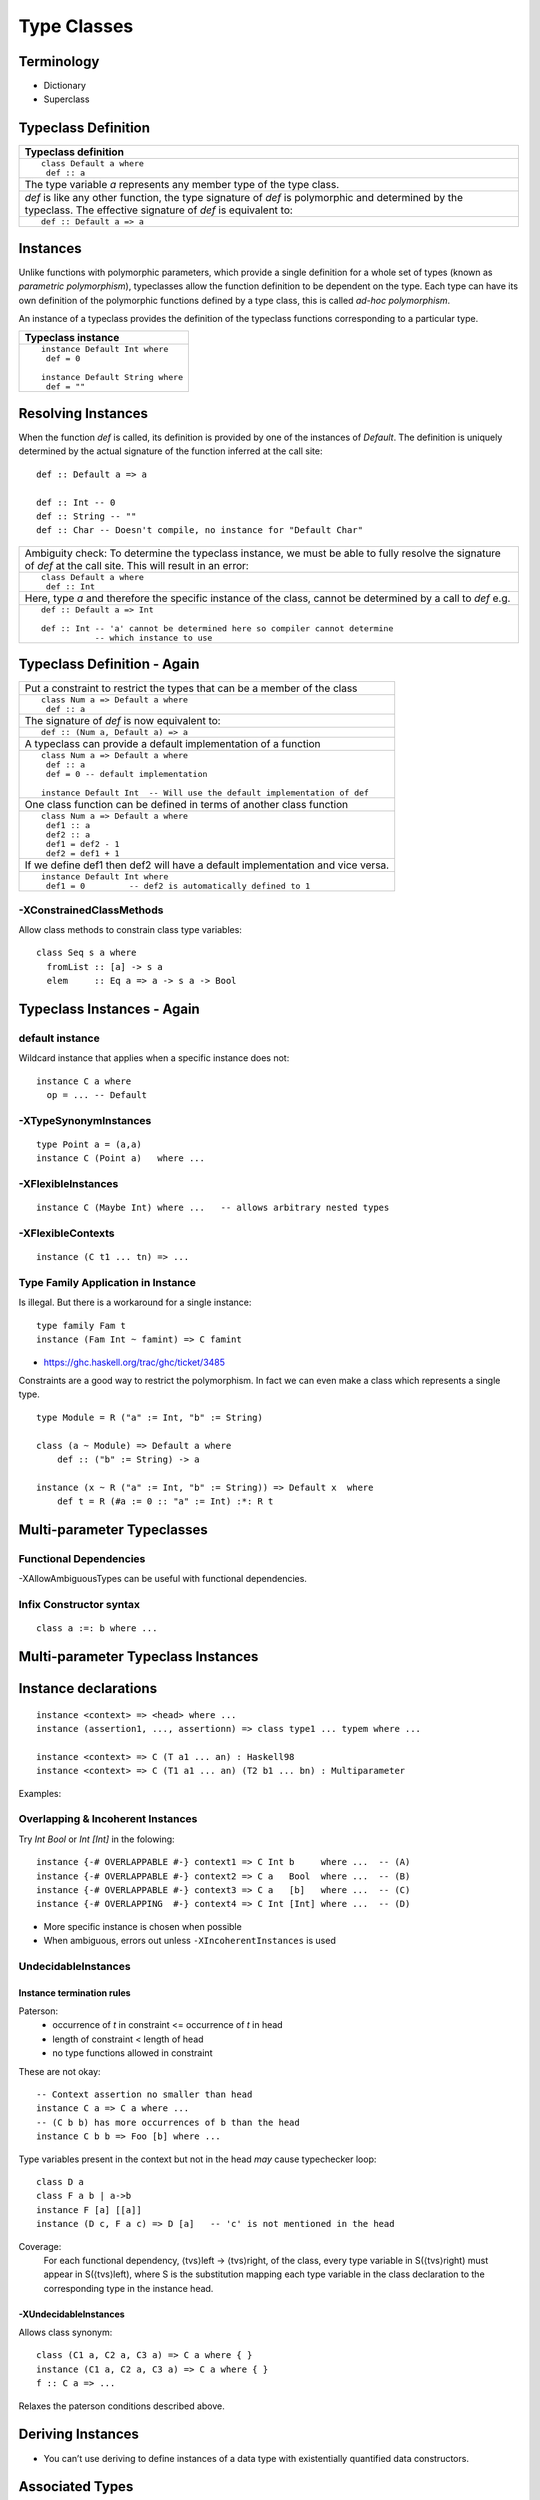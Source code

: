 Type Classes
============

Terminology
-----------

* Dictionary
* Superclass

Typeclass Definition
--------------------

+-----------------------------------------------------------------------------+
| Typeclass definition                                                        |
+=============================================================================+
| ::                                                                          |
|                                                                             |
|  class Default a where                                                      |
|   def :: a                                                                  |
+-----------------------------------------------------------------------------+
| The type variable `a` represents any member type of the type class.         |
+-----------------------------------------------------------------------------+
| `def` is like any other function, the type signature of `def` is            |
| polymorphic and determined by the typeclass. The effective signature of     |
| `def` is equivalent to:                                                     |
+-----------------------------------------------------------------------------+
| ::                                                                          |
|                                                                             |
|   def :: Default a => a                                                     |
+-----------------------------------------------------------------------------+

Instances
---------

Unlike functions with polymorphic parameters, which provide a single definition
for a whole set of types (known as `parametric polymorphism`), typeclasses
allow the function definition to be dependent on the type.  Each type can have
its own definition of the polymorphic functions defined by a type class, this
is called `ad-hoc polymorphism`.

An instance of a typeclass provides the definition of the typeclass functions
corresponding to a particular type.

+-----------------------------------------------------------------------------+
| Typeclass instance                                                          |
+=============================================================================+
| ::                                                                          |
|                                                                             |
|  instance Default Int where                                                 |
|   def = 0                                                                   |
|                                                                             |
|  instance Default String where                                              |
|   def = ""                                                                  |
+-----------------------------------------------------------------------------+

Resolving Instances
-------------------

When the function `def` is called, its definition is provided by one of the
instances of `Default`. The definition is uniquely determined by the actual
signature of the function inferred at the call site::

  def :: Default a => a

  def :: Int -- 0
  def :: String -- ""
  def :: Char -- Doesn't compile, no instance for "Default Char"

+-----------------------------------------------------------------------------+
| Ambiguity check:                                                            |
| To determine the typeclass instance, we must be able to fully resolve the   |
| signature of `def` at the call site. This will result in an error:          |
+-----------------------------------------------------------------------------+
| ::                                                                          |
|                                                                             |
|  class Default a where                                                      |
|   def :: Int                                                                |
+-----------------------------------------------------------------------------+
| Here, type `a` and therefore the specific instance of the class, cannot be  |
| determined by a call to `def` e.g.                                          |
+-----------------------------------------------------------------------------+
| ::                                                                          |
|                                                                             |
|  def :: Default a => Int                                                    |
|                                                                             |
|  def :: Int -- 'a' cannot be determined here so compiler cannot determine   |
|             -- which instance to use                                        |
+-----------------------------------------------------------------------------+

Typeclass Definition - Again
----------------------------

+-----------------------------------------------------------------------------+
| Put a constraint to restrict the types that can be a member of the class    |
+-----------------------------------------------------------------------------+
| ::                                                                          |
|                                                                             |
|  class Num a => Default a where                                             |
|   def :: a                                                                  |
+-----------------------------------------------------------------------------+
| The signature of `def` is now equivalent to:                                |
+-----------------------------------------------------------------------------+
| ::                                                                          |
|                                                                             |
|   def :: (Num a, Default a) => a                                            |
+-----------------------------------------------------------------------------+
| A typeclass can provide a default implementation of a function              |
+-----------------------------------------------------------------------------+
| ::                                                                          |
|                                                                             |
|  class Num a => Default a where                                             |
|   def :: a                                                                  |
|   def = 0 -- default implementation                                         |
|                                                                             |
|  instance Default Int  -- Will use the default implementation of def        |
+-----------------------------------------------------------------------------+
| One class function can be defined in terms of another class function        |
+-----------------------------------------------------------------------------+
| ::                                                                          |
|                                                                             |
|  class Num a => Default a where                                             |
|   def1 :: a                                                                 |
|   def2 :: a                                                                 |
|   def1 = def2 - 1                                                           |
|   def2 = def1 + 1                                                           |
+-----------------------------------------------------------------------------+
| If we define def1 then def2 will have a default implementation and vice     |
| versa.                                                                      |
+-----------------------------------------------------------------------------+
| ::                                                                          |
|                                                                             |
|  instance Default Int where                                                 |
|   def1 = 0         -- def2 is automatically defined to 1                    |
+-----------------------------------------------------------------------------+

-XConstrainedClassMethods
~~~~~~~~~~~~~~~~~~~~~~~~~

Allow class methods to constrain class type variables::

  class Seq s a where
    fromList :: [a] -> s a
    elem     :: Eq a => a -> s a -> Bool

Typeclass Instances - Again
---------------------------

default instance
~~~~~~~~~~~~~~~~

Wildcard instance that applies when a specific instance does not::

  instance C a where
    op = ... -- Default

-XTypeSynonymInstances
~~~~~~~~~~~~~~~~~~~~~~
::

  type Point a = (a,a)
  instance C (Point a)   where ...

-XFlexibleInstances
~~~~~~~~~~~~~~~~~~~
::

  instance C (Maybe Int) where ...   -- allows arbitrary nested types

-XFlexibleContexts
~~~~~~~~~~~~~~~~~~
::

  instance (C t1 ... tn) => ...

Type Family Application in Instance
~~~~~~~~~~~~~~~~~~~~~~~~~~~~~~~~~~~

Is illegal. But there is a workaround for a single instance::

  type family Fam t
  instance (Fam Int ~ famint) => C famint

* https://ghc.haskell.org/trac/ghc/ticket/3485

Constraints are a good way to restrict the polymorphism. In fact we can even
make a class which represents a single type.

::

  type Module = R ("a" := Int, "b" := String)

  class (a ~ Module) => Default a where
      def :: ("b" := String) -> a

  instance (x ~ R ("a" := Int, "b" := String)) => Default x  where
      def t = R (#a := 0 :: "a" := Int) :*: R t

Multi-parameter Typeclasses
---------------------------

Functional Dependencies
~~~~~~~~~~~~~~~~~~~~~~~

-XAllowAmbiguousTypes can be useful with functional dependencies.

Infix Constructor syntax
~~~~~~~~~~~~~~~~~~~~~~~~

::

  class a :=: b where ...


Multi-parameter Typeclass Instances
-----------------------------------

Instance declarations
---------------------

::

  instance <context> => <head> where ...
  instance (assertion1, ..., assertionn) => class type1 ... typem where ...

  instance <context> => C (T a1 ... an) : Haskell98
  instance <context> => C (T1 a1 ... an) (T2 b1 ... bn) : Multiparameter

Examples:

Overlapping & Incoherent Instances
~~~~~~~~~~~~~~~~~~~~~~~~~~~~~~~~~~

Try `Int Bool` or `Int [Int]` in the folowing::

  instance {-# OVERLAPPABLE #-} context1 => C Int b     where ...  -- (A)
  instance {-# OVERLAPPABLE #-} context2 => C a   Bool  where ...  -- (B)
  instance {-# OVERLAPPABLE #-} context3 => C a   [b]   where ...  -- (C)
  instance {-# OVERLAPPING  #-} context4 => C Int [Int] where ...  -- (D)

* More specific instance is chosen when possible
* When ambiguous, errors out unless ``-XIncoherentInstances`` is used

UndecidableInstances
~~~~~~~~~~~~~~~~~~~~

Instance termination rules
^^^^^^^^^^^^^^^^^^^^^^^^^^

Paterson:
  - occurrence of `t` in constraint <= occurrence of `t` in head
  - length of constraint < length of head
  - no type functions allowed in constraint

These are not okay::

    -- Context assertion no smaller than head
    instance C a => C a where ...
    -- (C b b) has more occurrences of b than the head
    instance C b b => Foo [b] where ...

Type variables present in the context but not in the head `may` cause
typechecker loop::

  class D a
  class F a b | a->b
  instance F [a] [[a]]
  instance (D c, F a c) => D [a]   -- 'c' is not mentioned in the head

Coverage:
  For each functional dependency, ⟨tvs⟩left -> ⟨tvs⟩right, of the class, every
  type variable in S(⟨tvs⟩right) must appear in S(⟨tvs⟩left), where S is the
  substitution mapping each type variable in the class declaration to the
  corresponding type in the instance head.

-XUndecidableInstances
^^^^^^^^^^^^^^^^^^^^^^

Allows class synonym::

  class (C1 a, C2 a, C3 a) => C a where { }
  instance (C1 a, C2 a, C3 a) => C a where { }
  f :: C a => ...

Relaxes the paterson conditions described above.

Deriving Instances
------------------

* You can’t use deriving to define instances of a data type with existentially
  quantified data constructors.

Associated Types
----------------

Data types

::

    class GMapKey k where
      data GMap k :: * -> *

      empty       :: GMap k v
      lookup      :: k -> GMap k v -> Maybe v
      insert      :: k -> v -> GMap k v -> GMap k v

    instance GMapKey Int where
      data GMap Int v        = GMapInt (Data.IntMap.IntMap v)

      empty                  = GMapInt Data.IntMap.empty
      lookup k   (GMapInt m) = Data.IntMap.lookup k m
      insert k v (GMapInt m) = GMapInt (Data.IntMap.insert k v m)

    instance GMapKey () where
      data GMap () v           = GMapUnit (Maybe v)

      empty                    = GMapUnit Nothing
      lookup () (GMapUnit v)   = v
      insert () v (GMapUnit _) = GMapUnit $ Just v

Type synonyms

References
----------

https://wiki.haskell.org/Typeclassopedia
